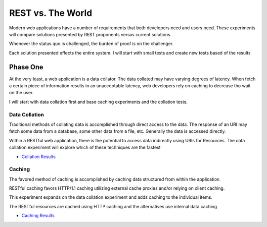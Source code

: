 REST vs. The World
===================

Modern web applications have a number of requirements that both
developers need and users need.  These experiments will compare
solutions presented by REST proponents versus current solutions.

Whenever the status quo is challenged, the burden of proof is on the
challenger.

Each solution presented effects the entire system.  I will start with
small tests and create new tests based of the results

Phase One
---------
At the very least, a web application is a data collator.  The data
collated may have varying degrees of latency.  When fetch a certain
piece of information results in an unacceptable latency, web
developers rely on caching to decrease tho wait on the user.

I will start with data collation first and base caching experiments
and the collation tests.

Data Collation
~~~~~~~~~~~~~~~

Traditional methods of collating data is accomplished through direct
access to the data.  The response of an URI may fetch some data from a
database, some other data from a file, etc.  Generally the data is
accessed directly.

Within a RESTful web application, there is the potential to access
data indirectly using URIs for Resources.  The data collation
experiment will explore which of these techniques are the fastest

* `Collation Results`_

.. _Collation Results: https://github.com/ericmoritz/restexperiments/tree/master/data-collation/README.rst


Caching
~~~~~~~~

The favored method of caching is accomplished by caching data
structured from within the application.  

RESTful caching favors HTTP/1.1 caching utilizing external cache
proxies and/or relying on client caching.

This experiment expands on the data collation experiment and adds
caching to the individual items.

The RESTful resources are cached using HTTP caching and the
alternatives use internal data caching


* `Caching Results`_

.. _Caching Results: https://github.com/ericmoritz/restexperiments/tree/master/caching/README.rst


